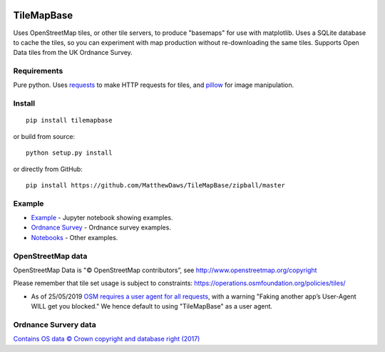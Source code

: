 |Build Status|

TileMapBase
===========

Uses OpenStreetMap tiles, or other tile servers, to produce "basemaps"
for use with matplotlib. Uses a SQLite database to cache the tiles, so
you can experiment with map production without re-downloading the same
tiles. Supports Open Data tiles from the UK Ordnance Survey.

Requirements
------------

Pure python. Uses
`requests <http://docs.python-requests.org/en/master/>`__ to make HTTP
requests for tiles, and `pillow <https://python-pillow.org/>`__ for
image manipulation.

Install
-------

::

    pip install tilemapbase

or build from source:

::

    python setup.py install

or directly from GitHub:

::

    pip install https://github.com/MatthewDaws/TileMapBase/zipball/master

Example
-------

-  `Example <https://github.com/MatthewDaws/TileMapBase/blob/master/notebooks/Example.ipynb>`__
   - Jupyter notebook showing examples.
-  `Ordnance
   Survey <https://github.com/MatthewDaws/TileMapBase/blob/master/notebooks/Ordnance%20Survey.ipynb>`__
   - Ordnance survey examples.
-  `Notebooks <https://github.com/MatthewDaws/TileMapBase/blob/master/notebooks/>`__
   - Other examples.

OpenStreetMap data
------------------

OpenStreetMap Data is "© OpenStreetMap contributors”, see
http://www.openstreetmap.org/copyright

Please remember that tile set usage is subject to constraints:
https://operations.osmfoundation.org/policies/tiles/

-  As of 25/05/2019 `OSM requires a user agent for all
   requests <https://operations.osmfoundation.org/policies/tiles/>`__,
   with a warning "Faking another app’s User-Agent WILL get you
   blocked." We hence default to using "TileMapBase" as a user agent.

Ordnance Survery data
---------------------

`Contains OS data © Crown copyright and database right
(2017) <http://www.nationalarchives.gov.uk/doc/open-government-licence/version/3/>`__

.. |Build Status| image:: https://travis-ci.org/MatthewDaws/TileMapBase.svg?branch=master
   :target: https://travis-ci.org/MatthewDaws/TileMapBase
